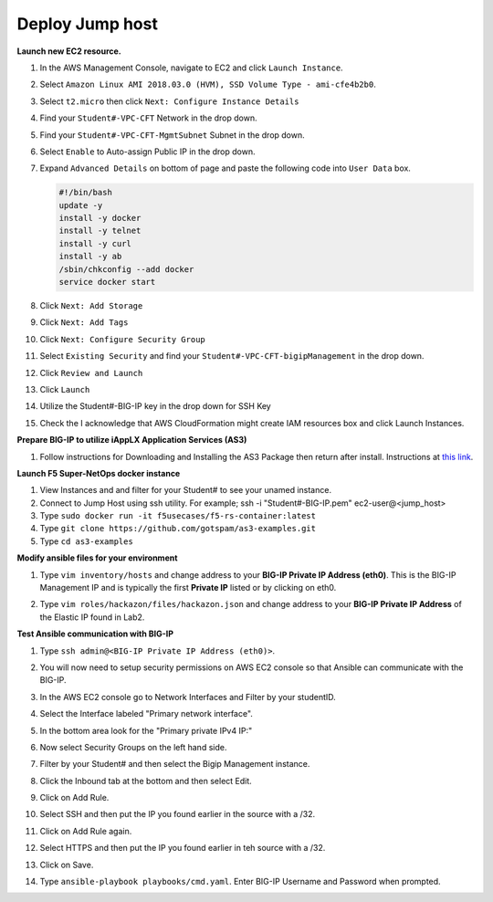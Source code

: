Deploy Jump host
----------------
**Launch new EC2 resource.**

#. In the AWS Management Console, navigate to EC2 and click ``Launch Instance``.
#. Select ``Amazon Linux AMI 2018.03.0 (HVM), SSD Volume Type - ami-cfe4b2b0``.

   .. image:: ./images/image410.png
      :height: 200px

#. Select ``t2.micro`` then click ``Next: Configure Instance Details``
#. Find your ``Student#-VPC-CFT`` Network in the drop down.
#. Find your ``Student#-VPC-CFT-MgmtSubnet`` Subnet in the drop down.
#. Select ``Enable`` to Auto-assign Public IP in the drop down.
#. Expand ``Advanced Details`` on bottom of page and paste the following code into ``User Data`` box.

   .. code::

     #!/bin/bash
     update -y
     install -y docker
     install -y telnet
     install -y curl
     install -y ab
     /sbin/chkconfig --add docker
     service docker start

#. Click ``Next: Add Storage``
#. Click ``Next: Add Tags``
#. Click ``Next: Configure Security Group``
#. Select ``Existing Security`` and find your ``Student#-VPC-CFT-bigipManagement`` in the drop down.
#. Click ``Review and Launch``
#. Click ``Launch``
#. Utilize the Student#-BIG-IP key in the drop down for SSH Key
#. Check the I acknowledge that AWS CloudFormation might create IAM resources box and click Launch Instances.

**Prepare BIG-IP to utilize iAppLX Application Services (AS3)**

#. Follow instructions for Downloading and Installing the AS3 Package then return after install.  Instructions at `this link`_.

   .. _this link: https://clouddocs.f5.com/products/extensions/f5-appsvcs-extension/3/userguide/installation.html

**Launch F5 Super-NetOps docker instance**

#. View Instances and and filter for your Student# to see your unamed instance.
#. Connect to Jump Host using ssh utility. For example; ssh -i "Student#-BIG-IP.pem" ec2-user@<jump_host>
#. Type ``sudo docker run -it f5usecases/f5-rs-container:latest``
#. Type ``git clone https://github.com/gotspam/as3-examples.git``
#. Type ``cd as3-examples``

**Modify ansible files for your environment**

#. Type ``vim inventory/hosts`` and change address to your **BIG-IP Private IP Address (eth0)**.  This is the BIG-IP Management IP and is typically the first **Private IP** listed or by clicking on eth0.

   .. image:: ./images/image415.png
      :height: 50px

#. Type ``vim roles/hackazon/files/hackazon.json`` and change address to your **BIG-IP Private IP Address** of the Elastic IP found in Lab2.

   .. image:: ./images/image416.png
      :height: 400px

**Test Ansible communication with BIG-IP**

#. Type ``ssh admin@<BIG-IP Private IP Address (eth0)>``.  
#. You will now need to setup security permissions on AWS EC2 console so that Ansible can communicate with the BIG-IP.
#. In the AWS EC2 console go to Network Interfaces and Filter by your studentID.
#. Select the Interface labeled "Primary network interface".
#. In the bottom area look for the "Primary private IPv4 IP:"
#. Now select Security Groups on the left hand side.
#. Filter by your Student# and then select the Bigip Management instance.
#. Click the Inbound tab at the bottom and then select Edit.
#. Click on Add Rule.
#. Select SSH and then put the IP you found earlier in the source with a /32.
#. Click on Add Rule again.
#. Select HTTPS and then put the IP you found earlier in teh source with a /32.
#. Click on Save.
#. Type ``ansible-playbook playbooks/cmd.yaml``.  Enter BIG-IP Username and Password when prompted.

   .. image:: ./images/image417.png
      :height: 400px
